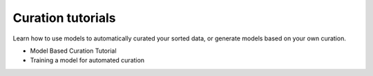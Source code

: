 Curation tutorials
------------------

Learn how to use models to automatically curated your sorted data, or generate models
based on your own curation.

- Model Based Curation Tutorial
- Training a model for automated curation
